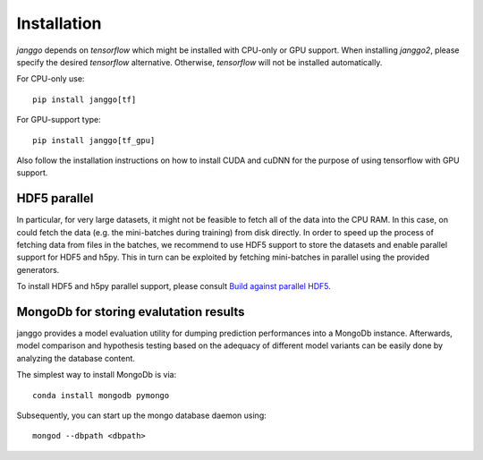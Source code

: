 ============
Installation
============

`janggo` depends on `tensorflow` which might be installed with
CPU-only or GPU support. When installing `janggo2`, please specify
the desired `tensorflow` alternative. Otherwise, `tensorflow` will not be
installed automatically.

For CPU-only use::

    pip install janggo[tf]

For GPU-support type::

    pip install janggo[tf_gpu]

Also follow the installation instructions on how to install CUDA
and cuDNN for the purpose of using tensorflow with GPU support.

HDF5 parallel
-------------

In particular, for very large datasets, it might not be feasible to
fetch all of the data into the CPU RAM. In this case, on could
fetch the data (e.g. the mini-batches during training) from disk
directly.
In order to speed up the process of fetching data from files in the
batches, we recommend to use HDF5 support to store the datasets
and enable parallel support for HDF5 and h5py. This in turn can be exploited
by fetching mini-batches in parallel using the provided generators.

To install HDF5 and h5py parallel support,
please consult `Build against parallel HDF5 <http://docs.h5py.org/en/latest/build.html#building-against-parallel-hdf5>`_.

MongoDb for storing evalutation results
---------------------------------------

janggo provides a model evaluation utility for dumping prediction
performances into a MongoDb instance.
Afterwards, model comparison and hypothesis testing based on the
adequacy of different model variants can be easily done by
analyzing the database content.

The simplest way to install MongoDb is via::

   conda install mongodb pymongo

Subsequently, you can start up the mongo database daemon using::

   mongod --dbpath <dbpath>
